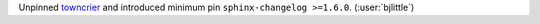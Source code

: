 Unpinned `towncrier <https://github.com/twisted/towncrier>`__ and introduced
minimum pin ``sphinx-changelog >=1.6.0``. (:user:`bjlittle`)
